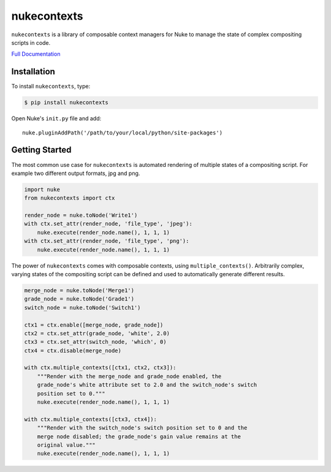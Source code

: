 nukecontexts
============

.. image:: https://img.shields.io/pypi/l/nukecontexts.svg
    :target: https://pypi.python.org/pypi/nukecontexts
.. image:: https://img.shields.io/pypi/pyversions/nukecontexts.svg
    :target: https://pypi.python.org/pypi/nukecontexts
.. image:: https://img.shields.io/pypi/v/nukecontexts.svg
    :target: https://pypi.python.org/pypi/nukecontexts
.. image:: https://img.shields.io/pypi/wheel/nukecontexts.svg
    :target: https://pypi.python.org/pypi/nukecontexts
.. image:: https://readthedocs.org/projects/nukecontexts/badge/?version=latest
    :target: https://readthedocs.org/projects/nukecontexts/?badge=latest

``nukecontexts`` is a library of composable context managers for Nuke to manage the state of complex compositing scripts in code.

`Full Documentation`_

Installation
------------

To install ``nukecontexts``, type:

.. code-block:: bash

    $ pip install nukecontexts


Open Nuke's ``init.py`` file and add: ::

    nuke.pluginAddPath('/path/to/your/local/python/site-packages')

Getting Started
---------------

The most common use case for ``nukecontexts`` is automated rendering of multiple states of a compositing script. For example two different output formats, jpg and png.

.. code:: python

    import nuke
    from nukecontexts import ctx

    render_node = nuke.toNode('Write1')
    with ctx.set_attr(render_node, 'file_type', 'jpeg'):
        nuke.execute(render_node.name(), 1, 1, 1)
    with ctx.set_attr(render_node, 'file_type', 'png'):
        nuke.execute(render_node.name(), 1, 1, 1)

The power of ``nukecontexts`` comes with composable contexts, using ``multiple_contexts()``. Arbitrarily complex, varying states of the compositing script can be defined and used to automatically generate different results.

.. code:: python

    merge_node = nuke.toNode('Merge1')
    grade_node = nuke.toNode('Grade1')
    switch_node = nuke.toNode('Switch1')

    ctx1 = ctx.enable([merge_node, grade_node])
    ctx2 = ctx.set_attr(grade_node, 'white', 2.0)
    ctx3 = ctx.set_attr(switch_node, 'which', 0)
    ctx4 = ctx.disable(merge_node)

    with ctx.multiple_contexts([ctx1, ctx2, ctx3]):
        """Render with the merge_node and grade_node enabled, the
        grade_node's white attribute set to 2.0 and the switch_node's switch
        position set to 0."""
        nuke.execute(render_node.name(), 1, 1, 1)

    with ctx.multiple_contexts([ctx3, ctx4]):
        """Render with the switch_node's switch position set to 0 and the
        merge node disabled; the grade_node's gain value remains at the
        original value."""
        nuke.execute(render_node.name(), 1, 1, 1)

.. _Full Documentation: http://nukecontexts.readthedocs.io/en/latest/


